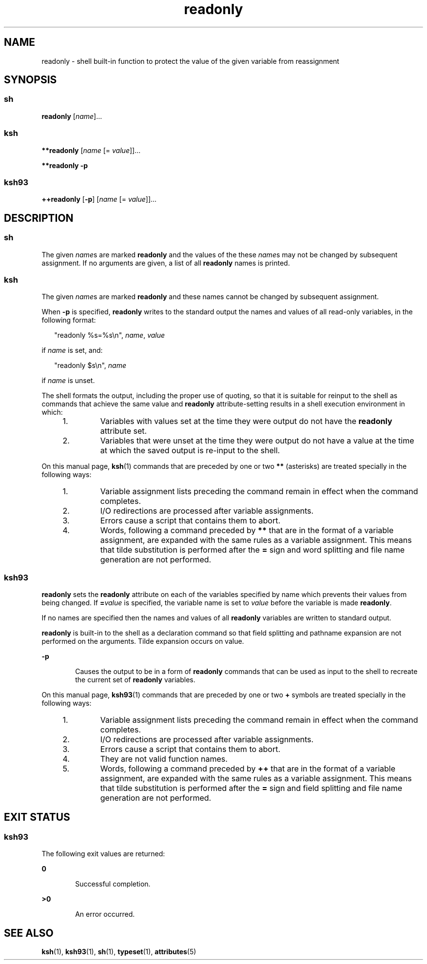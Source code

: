 '\" te
.\" Copyright (c) 2007 Sun Microsystems, Inc. - All Rights Reserved.
.\" Copyright 1989 AT&T
.\" Portions Copyright (c) 1982-2007 AT&T Knowledge Ventures
.\" The contents of this file are subject to the terms of the Common Development and Distribution License (the "License").  You may not use this file except in compliance with the License.
.\" You can obtain a copy of the license at usr/src/OPENSOLARIS.LICENSE or http://www.opensolaris.org/os/licensing.  See the License for the specific language governing permissions and limitations under the License.
.\" When distributing Covered Code, include this CDDL HEADER in each file and include the License file at usr/src/OPENSOLARIS.LICENSE.  If applicable, add the following below this CDDL HEADER, with the fields enclosed by brackets "[]" replaced with your own identifying information: Portions Copyright [yyyy] [name of copyright owner]
.TH readonly 1 "2 Nov 2007" "SunOS 5.11" "User Commands"
.SH NAME
readonly \- shell built-in function to protect the value of the given variable
from reassignment
.SH SYNOPSIS
.SS "sh"
.LP
.nf
\fBreadonly\fR [\fIname\fR]...
.fi

.SS "ksh"
.LP
.nf
\fB**readonly\fR [\fIname\fR [= \fIvalue\fR]]...
.fi

.LP
.nf
\fB**readonly\fR \fB-p\fR
.fi

.SS "ksh93"
.LP
.nf
\fB++readonly\fR [\fB-p\fR] [\fIname\fR [= \fIvalue\fR]]...
.fi

.SH DESCRIPTION
.SS "sh"
.sp
.LP
The given \fIname\fRs are marked \fBreadonly\fR and the values of the these
\fIname\fRs may not be changed by subsequent assignment. If no arguments are
given, a list of all \fBreadonly\fR names is printed.
.SS "ksh"
.sp
.LP
The given \fIname\fRs are marked \fBreadonly\fR and these names cannot be
changed by subsequent assignment.
.sp
.LP
When \fB-p\fR is specified, \fBreadonly\fR writes to the standard output the
names and values of all read-only variables, in the following format:
.sp
.in +2
.nf
"readonly %s=%s\en", \fIname\fR, \fIvalue\fR
.fi
.in -2
.sp

.sp
.LP
if \fIname\fR is set, and:
.sp
.in +2
.nf
"readonly $s\en", \fIname\fR
.fi
.in -2
.sp

.sp
.LP
if \fIname\fR is unset.
.sp
.LP
The shell formats the output, including the proper use of quoting, so that it
is suitable for reinput to the shell as commands that achieve the same value
and \fBreadonly\fR attribute-setting results in a shell execution environment
in which:
.RS +4
.TP
1.
Variables with values set at the time they were output do not have the
\fBreadonly\fR attribute set.
.RE
.RS +4
.TP
2.
Variables that were unset at the time they were output do not have a value
at the time at which the saved output is re-input to the shell.
.RE
.sp
.LP
On this manual page, \fBksh\fR(1) commands that are preceded by one or two
\fB**\fR (asterisks) are treated specially in the following ways:
.RS +4
.TP
1.
Variable assignment lists preceding the command remain in effect when the
command completes.
.RE
.RS +4
.TP
2.
I/O redirections are processed after variable assignments.
.RE
.RS +4
.TP
3.
Errors cause a script that contains them to abort.
.RE
.RS +4
.TP
4.
Words, following a command preceded by \fB**\fR that are in the format of a
variable assignment, are expanded with the same rules as a variable assignment.
This means that tilde substitution is performed after the \fB=\fR sign and word
splitting and file name generation are not performed.
.RE
.SS "ksh93"
.sp
.LP
\fBreadonly\fR sets the \fBreadonly\fR attribute on each of the variables
specified by name which prevents their values from being changed. If
\fB=\fR\fIvalue\fR is specified, the variable name is set to \fIvalue\fR before
the variable is made \fBreadonly\fR.
.sp
.LP
If no names are specified then the names and values of all \fBreadonly\fR
variables are written to standard output.
.sp
.LP
\fBreadonly\fR is built-in to the shell as a declaration command so that field
splitting and pathname expansion are not performed on the arguments. Tilde
expansion occurs on value.
.sp
.ne 2
.mk
.na
\fB\fB-p\fR\fR
.ad
.RS 6n
.rt  
Causes the output to be in a form of \fBreadonly\fR commands that can be used
as input to the shell to recreate the current set of \fBreadonly\fR variables.
.RE

.sp
.LP
On this manual page, \fBksh93\fR(1) commands that are preceded by one or two
\fB+\fR symbols are treated specially in the following ways:
.RS +4
.TP
1.
Variable assignment lists preceding the command remain in effect when the
command completes.
.RE
.RS +4
.TP
2.
I/O redirections are processed after variable assignments.
.RE
.RS +4
.TP
3.
Errors cause a script that contains them to abort.
.RE
.RS +4
.TP
4.
They are not valid function names.
.RE
.RS +4
.TP
5.
Words, following a command preceded by \fB++\fR that are in the format of a
variable assignment, are expanded with the same rules as a variable assignment.
This means that tilde substitution is performed after the \fB=\fR sign and
field splitting and file name generation are not performed.
.RE
.SH EXIT STATUS
.SS "ksh93"
.sp
.LP
The following exit values are returned:
.sp
.ne 2
.mk
.na
\fB\fB0\fR\fR
.ad
.RS 6n
.rt  
Successful completion.
.RE

.sp
.ne 2
.mk
.na
\fB\fB>0\fR\fR
.ad
.RS 6n
.rt  
An error occurred.
.RE

.SH SEE ALSO
.sp
.LP
\fBksh\fR(1), \fBksh93\fR(1), \fBsh\fR(1), \fBtypeset\fR(1),
\fBattributes\fR(5)
